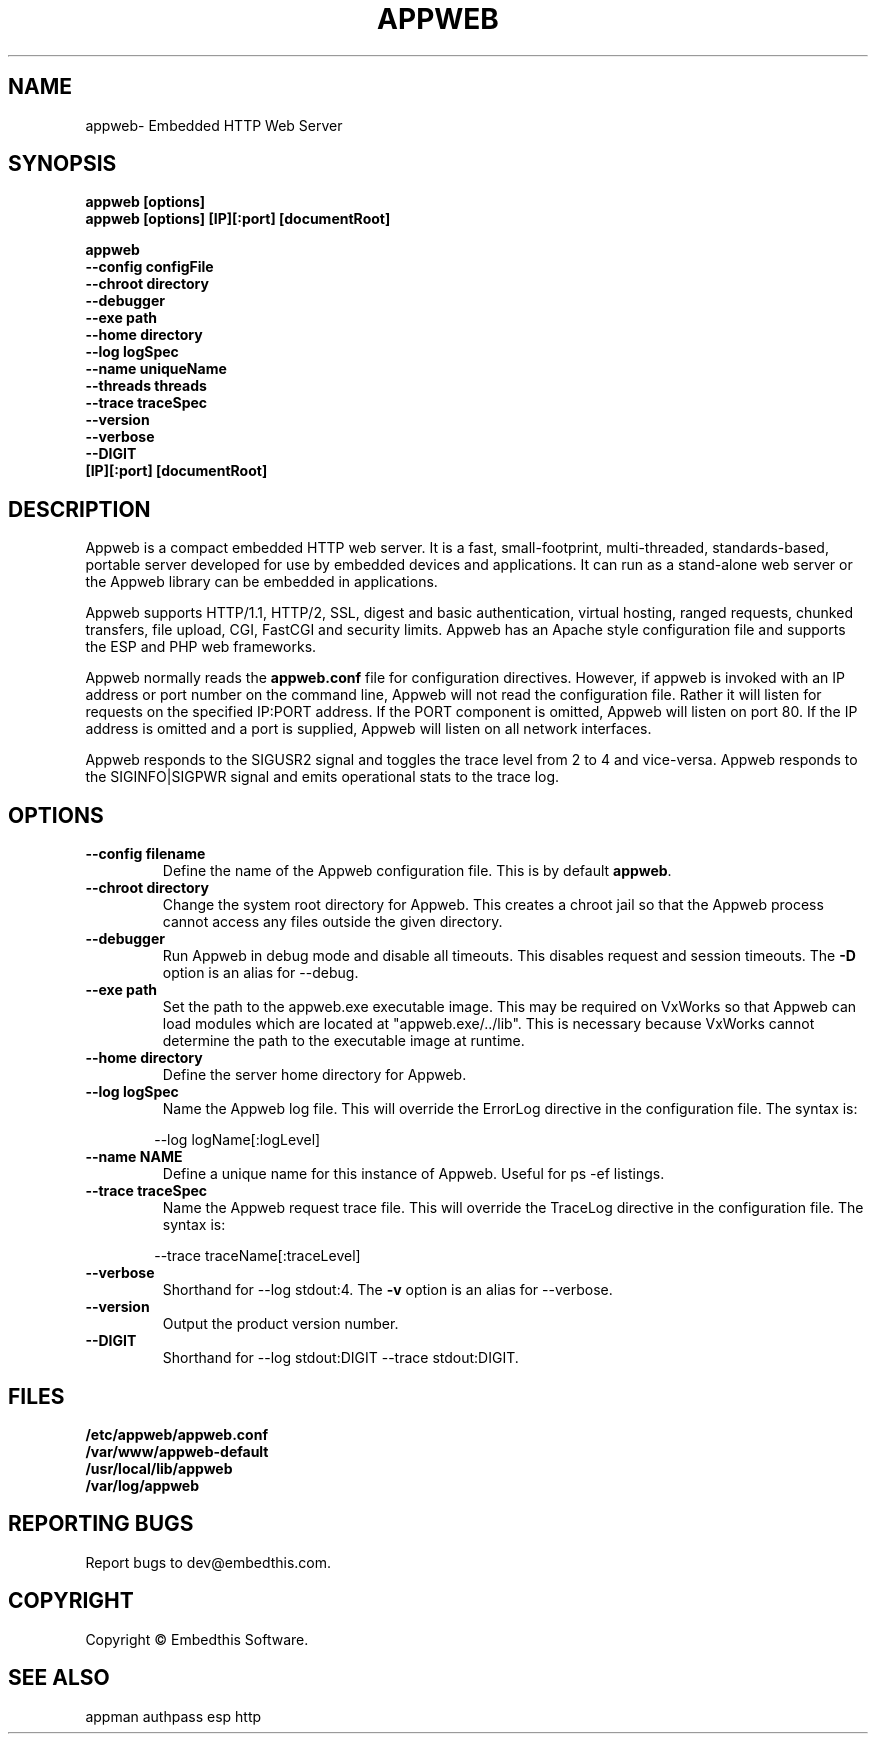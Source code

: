 .TH APPWEB "1" "March 2014" "appweb" "User Commands"
.SH NAME
appweb\- Embedded HTTP Web Server
.SH SYNOPSIS
.B appweb [options]
.br
.B appweb [options] [IP][:port] [documentRoot]
.P
.B appweb
    \fB--config configFile\fR
    \fB--chroot directory\fR
    \fB--debugger\fR
    \fB--exe path\fR
    \fB--home directory\fR
    \fB--log logSpec\fR
    \fB--name uniqueName\fR
    \fB--threads threads\fR
    \fB--trace traceSpec\fR
    \fB--version\fR
    \fB--verbose\fR
    \fB--DIGIT\fR
    \fB[IP][:port] [documentRoot]\fR
.SH DESCRIPTION
Appweb is a compact embedded HTTP web server.  It is a fast, small-footprint, multi-threaded, standards-based,
portable server developed for use by embedded devices and applications.  It can run as a stand-alone
web server or the Appweb library can be embedded in applications.
.P
Appweb supports HTTP/1.1, HTTP/2, SSL, digest and basic authentication, virtual hosting, ranged requests, chunked transfers,
file upload, CGI, FastCGI and security limits.  Appweb has an Apache style configuration file and supports the ESP and PHP web frameworks.
.P
Appweb normally reads the \fBappweb.conf\fR file for configuration directives. However, if appweb is invoked with
an IP address or port number on the command line, Appweb will not read the configuration file. Rather it will
listen for requests on the specified IP:PORT address. If the PORT component is omitted, Appweb will listen
on port 80. If the IP address is omitted and a port is supplied, Appweb will listen on all network interfaces.
.P
Appweb responds to the SIGUSR2 signal and toggles the trace level from 2 to 4 and vice-versa. Appweb responds to the
SIGINFO|SIGPWR signal and emits operational stats to the trace log.
.SH OPTIONS
.TP
\fB\--config filename\fR
Define the name of the Appweb configuration file. This is by default \fBappweb\fR.
.TP
\fB\--chroot directory\fR
Change the system root directory for Appweb. This creates a chroot jail so that the Appweb process cannot access
any files outside the given directory.
.TP
\fB\--debugger\fR
Run Appweb in debug mode and disable all timeouts. This disables request and session timeouts.
The \fB-D\fR option is an alias for --debug.
.TP
\fB\--exe path\fR
Set the path to the appweb.exe executable image. This may be required on VxWorks so that Appweb can
load modules which are located at "appweb.exe/../lib". This is necessary because VxWorks cannot determine
the path to the executable image at runtime.
.TP
\fB\--home directory\fR
Define the server home directory for Appweb.
.TP
\fB\--log logSpec\fR
Name the Appweb log file. This will override the ErrorLog directive
in the configuration file. The syntax is:
.PP
.RS 6
 --log logName[:logLevel]
.RE
.TP
\fB\--name NAME\fR
Define a unique name for this instance of Appweb. Useful for ps -ef listings.
.TP
\fB\--trace traceSpec\fR
Name the Appweb request trace file. This will override the TraceLog directive
in the configuration file.
The syntax is:
.PP
.RS 6
 --trace traceName[:traceLevel]
.RE
.TP
\fB\--verbose\fR
Shorthand for --log stdout:4. The \fB-v\fR option is an alias for --verbose.
.TP
\fB\--version\fR
Output the product version number.
.TP
\fB\--DIGIT\fR
Shorthand for --log stdout:DIGIT --trace stdout:DIGIT.
.PP
.SH FILES
.PD 0
.B /etc/appweb/appweb.conf
.br
.B /var/www/appweb-default
.br
.B /usr/local/lib/appweb
.br
.B /var/log/appweb
.br
.PD
.SH "REPORTING BUGS"
Report bugs to dev@embedthis.com.
.SH COPYRIGHT
Copyright \(co Embedthis Software.
.br
.SH "SEE ALSO"
appman authpass esp http
